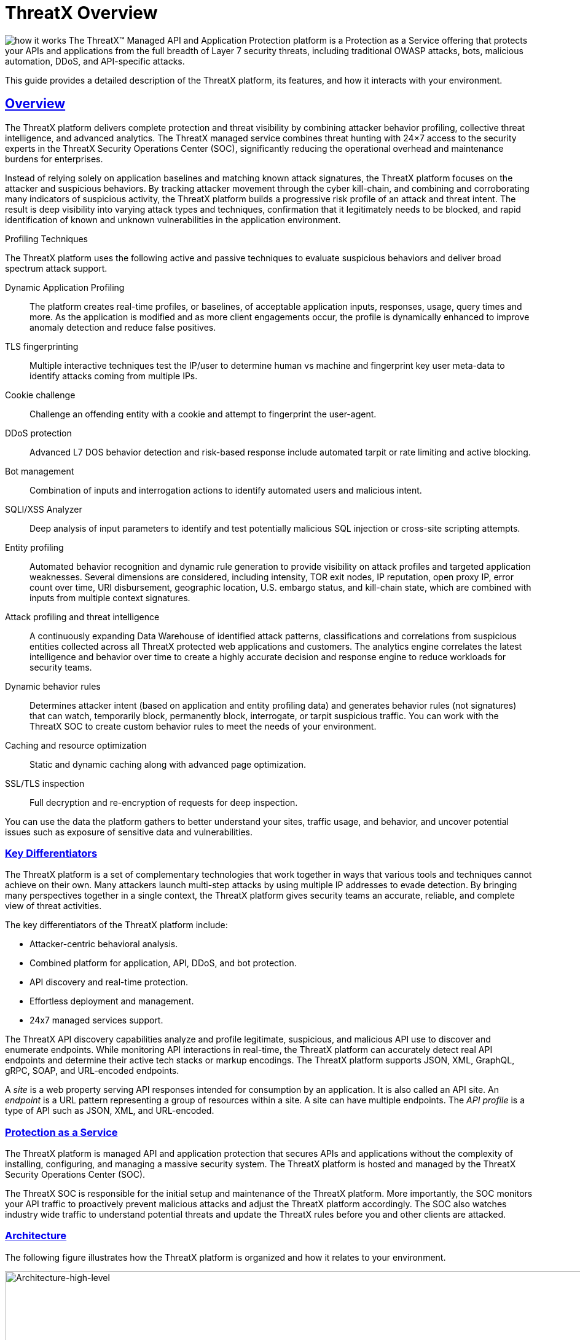 = ThreatX Overview
:description: A high-level view of ThreatX and its key differentiators
:keywords: security, vulnerability, protection, ThreatX, documentation, WAF, application, API, rBP, runtime, edge, protection
:organization: ThreatX
:product-name: {organization} Managed API and Application Protection
:page-category: introduction
:page-edition: Enterprise
:page-product-name:  {product-name}
:page-origin-type: git
:page-pdf-filename: {page-category}.pdf
:sectlinks:
:sectanchors:
:sectids:
:copyright: 2024 ThreatX, Inc.
:icons: font
:source-highlighter: highlightjs
:imagesdir: ../images


image:how-it-works.svg[] The ThreatX™ Managed API and Application Protection platform is a Protection as a Service offering that protects your APIs and applications from the full breadth of Layer 7 security threats, including traditional OWASP attacks, bots, malicious automation, DDoS, and API-specific attacks.

This guide provides a detailed description of the ThreatX platform, its features, and how it interacts with your environment.

== Overview

The ThreatX platform delivers complete protection and threat visibility by combining attacker behavior profiling, collective threat intelligence, and advanced analytics. The ThreatX managed service combines threat hunting with 24×7 access to the security experts in the ThreatX Security Operations Center (SOC), significantly reducing the operational overhead and maintenance burdens for enterprises.

Instead of relying solely on application baselines and matching known attack signatures, the ThreatX platform focuses on the attacker and suspicious behaviors. By tracking attacker movement through the cyber kill-chain, and combining and corroborating many indicators of suspicious activity, the ThreatX platform builds a progressive risk profile of an attack and threat intent. The result is deep visibility into varying attack types and techniques, confirmation that it legitimately needs to be blocked, and rapid identification of known and unknown vulnerabilities in the application environment.



.Profiling Techniques
****
The ThreatX platform uses the following active and passive techniques to evaluate suspicious behaviors and deliver broad spectrum attack support.

Dynamic Application Profiling:: The platform creates real-time profiles, or baselines, of acceptable application inputs, responses, usage, query times and more. As the application is modified and as more client engagements occur, the profile is dynamically enhanced to improve anomaly detection and reduce false positives.
TLS fingerprinting:: Multiple interactive techniques test the IP/user to determine human vs machine and fingerprint key user meta-data to identify attacks coming from multiple IPs.
Cookie challenge:: Challenge an offending entity with a cookie and attempt to fingerprint the user-agent.
DDoS protection:: Advanced L7 DOS behavior detection and risk-based response include automated tarpit or rate limiting and active blocking.
Bot management:: Combination of inputs and interrogation actions to identify automated users and malicious intent.
SQLI/XSS Analyzer:: Deep analysis of input parameters to identify and test potentially malicious SQL injection or cross-site scripting attempts.
Entity profiling:: Automated behavior recognition and dynamic rule generation to provide visibility on attack profiles and targeted application weaknesses.
Several dimensions are considered, including intensity, TOR exit nodes, IP reputation, open proxy IP, error count over time, URI disbursement, geographic location, U.S. embargo status, and kill-chain state, which are combined with inputs from multiple context signatures.
Attack profiling and threat intelligence:: A continuously expanding Data Warehouse of identified attack patterns, classifications and correlations from suspicious entities collected across all ThreatX protected web applications and customers. The analytics engine correlates the latest intelligence and behavior over time to create a highly accurate decision and response engine to reduce workloads for security teams.
Dynamic behavior rules:: Determines attacker intent (based on application and entity profiling data) and generates behavior rules (not signatures) that can watch, temporarily block, permanently block, interrogate, or tarpit suspicious traffic. You can work with the ThreatX SOC to create custom behavior rules to meet the needs of your environment.
Caching and resource optimization:: Static and dynamic caching along with advanced page optimization.
SSL/TLS inspection:: Full decryption and re-encryption of requests for deep inspection.
****

You can use the data the platform gathers to better understand your sites, traffic usage, and behavior, and uncover potential issues such as exposure of sensitive data and vulnerabilities.

[[h-key-differentiators]]
=== Key Differentiators

The ThreatX platform is a set of complementary technologies that work together in ways that various tools and techniques cannot achieve on their own. Many attackers launch multi-step attacks by using multiple IP addresses to evade detection. By bringing many perspectives together in a single context, the ThreatX platform gives security teams an accurate, reliable, and complete view of threat activities.

The key differentiators of the ThreatX platform include: 

* Attacker-centric behavioral analysis.
* Combined platform for application, API, DDoS, and bot protection.
* API discovery and real-time protection.
* Effortless deployment and management.
* 24x7 managed services support.

The ThreatX API discovery capabilities analyze and profile legitimate, suspicious, and malicious API use to discover and enumerate endpoints. While monitoring API interactions in real-time, the ThreatX platform can accurately detect real API endpoints and determine their active tech stacks or markup encodings. The ThreatX platform supports JSON, XML, GraphQL, gRPC, SOAP, and URL-encoded endpoints.

A _site_ is a web property serving API responses intended for consumption by an application. It is also called an API site. An _endpoint_ is a URL pattern representing a group of resources within a site. A site can have multiple endpoints. The _API profile_ is a type of API such as JSON, XML, and URL-encoded.

[[h-protection-as-a-service]]
=== Protection as a Service

The ThreatX platform is managed API and application protection that secures APIs and applications without the complexity of installing, configuring, and managing a massive security system. The ThreatX platform is hosted and managed by the ThreatX Security Operations Center (SOC).

The ThreatX SOC is responsible for the initial setup and maintenance of the ThreatX platform. More importantly, the SOC monitors your API traffic to proactively prevent malicious attacks and adjust the ThreatX platform accordingly. The SOC also watches industry wide traffic to understand potential threats and update the ThreatX rules before you and other clients are attacked.

=== Architecture

The following figure illustrates how the ThreatX platform is organized and how it relates to your environment.

image::Architecture-high-level.png[Architecture-high-level,width=2289,height=1214]

==== ThreatX Security Container

The ThreatX Security Container monitors your ingress API traffic and performs the initial risk analysis and response. _API traffic_ is traffic that includes HTTP and HTTPS messages containing programmatic content sent between the site and client applications.

===== Context Sensor

The ThreatX Security Container includes one or more sensors. Sensors are decoupled from the ThreatX platform so they can be hosted in the ThreatX environment or deployed to your local environment.

A WAF sensor is a reverse proxy-based Web Application Firewall (WAF). The sensor monitors bi-directional web-based (HTTP and HTTPS) traffic flows for malicious and legitimate activity. The sensor inspects and cleanses user traffic that terminates on customer web applications or API endpoints. 

The sensor intercepts traffic from web clients through the configuration of your DNS CNAME pointers. The sensor scrutinizes the traffic, and decides whether to allow, tarpit, interrogate, or block traffic directed at customer origin servers. Additionally, the sensor collects meta-data about web clients. The meta-data is then used to create entity profiles and feed the ThreatX Attacker-Centric Behavioral Risk model.

The risk model first profiles web client entities via a combination of IP address, TLS Fingerprint, and user agent information. It then scrutinizes entity behavior to detect risky behavior. A proprietary risk score is incremented and tracked for any given entity. The sensor blocks traffic from that entity if this risk score crosses a configurable threshold of risk tolerance. You have the option to overrule which entities are in the blocked or disallowed lists.

The sensors have local rules which they use to determine whether to pass, block or flag suspicious traffic. It also sends data about threats to the ThreatX platform for further analysis. The analytical engine updates the sensors with current security intelligence.

The sensor is based on the NGINX project, with modifications written in C++ and Rust. ThreatX backend services are written in Rust to allow secure sub-millisecond transactional performance, even under load. The ThreatX web application is written in typescript (React, Angular).

===== Decision Engine

The Decision Engine analyses suspicious entities and techniques against known entities and techniques. An _entity_ is a specific IP address or IP group. A suspicious entity is a threat.** **A _technique_ is suspicious behavior tracked over time and across multiple applications. The platform uses these indicators to track malicious or suspicious users across many IP addresses as they use various evasion techniques and modify attack parameters.


.Decision Engine Classification and Scores
****
Risk Score:: Number between 0 and 100. It is associated with a single activity of a threat and is signature specific. The higher the score, the greater the risk.
Risk Level:: Associated with all activities of a threat. The level is calculated from many inputs including Risk Score. One input is the kill chain model that classifies the attacker behavior and methods used to attempt to gain unauthorized access or control. The higher on the kill chain, the greater the severity of the threat.
Classification:: Describes the type of attack which a rule assigns to a threat.
****

===== Advanced Firewall

The Advanced Firewall uses behavioral rules with advanced analyzers, IP interrogation techniques, and a combination of other detection capabilities working in parallel to determine the response. A ThreatX _rule_ is a set of Boolean conditions that, when True, implement the rule’s defined action and risk level. A True state is known as a match. The conditions are based on threat, request, or response attributes.

.Rule Actions
****
*Track*:: Begin or continue tracking a risk score for the offending entity, based on the risk assigned to this rule and other factors. This is the default and recommended action for most custom rules.
*Block*:: Immediately block the request and track a risk score for the offending entity. Blocking rules are best used to stop known malicious behavior, “virtually patch” known vulnerabilities, and more.
*Tarpit*:: Limit the speed at which the offending entity receives responses and track a risk score for the entity. Tarpit rules are best used to discourage scanning or scraping behavior without immediately blocking the traffic.
*Interrogate*:: Challenge an offending entity with a cookie and attempt to fingerprint the user-agent. Interrogation allows a custom rule to explicitly invoke anti-bot mitigations for an entity.
****

The ThreatX blocking modes are designed to block malicious requests and deter suspicious entities from attacking your sites while allowing benign traffic and real users through. 

.Blocking Modes
****
Request Blocking:: Blocks block malicious traffic at the request level when an attack such as SQL injection, XSS, or another malicious request is detected.
Manual Action Blocking:: Users can manually block specific IP addresses. Users can also add entity IP addresses to the deny list for permanent blocking
Risk-Based Blocking:: The ThreatX behavioral analytics engine evaluates each unique entity and blocks persistently malicious entities based on their behavior over time.The
ThreatX behavioral analytics engine blocks persistently malicious threats when the threats’ behavior surpasses the Risk-Based Blocking threshold. The analytics engine automatically places a threat on the permanent list after it is blocked three times.
****

You can leverage all three blocking modes when on-boarding a new application to help prevent potential false positives or unwanted impacts to your sites then gradually expand blocking levels.

Additionally, you can configure the platform to not allow traffic from embargoed countries and Tor Exit Nodes.

As needed, you can request the ThreatX SOC group to create new rules or modify any rule in the ThreatX platform to meet the specific needs and behavior of your environment.

==== ThreatX Cloud Analytics

The ThreatX Cloud Analytics performs an in-depth risk analysis and response, which is provided to the Security Container. The events are tracked in real-time and available to your SOC in the ThreatX User Interface.

The Cloud Analytics is a single analytics engine that receives feeds from different detection techniques.

.Types of Cloud Analysis
****
Holistic behavior analysis:: Uses shared threat intelligence with other organizations, both internally and externally, to maintain the latest threat intelligence. As shown in the architecture diagram, this includes HTTP custom header, also known as X-customer header, attack correlation. The analysis includes threat entities and threat behavior.
Big data security analytics:: The ThreatX SOC analyzes and studies threats and behavior to improve rules that can prevent attacks. When the ThreatX SOC detects and analyzes new threat behavior for one customer, updated rules are deployed to all customers.
****

The ThreatX Cloud Analytics uses Attacker-Centric Behavioral Analytics (ACBA), which is an approach that identifies critical elements of an attack, responds to them before any damage is done, and maintains protection even if attackers change or obfuscate their attack pattern to avoid detection.

ACBA continuously monitors all users as they interact with an application or API. It looks for key indicators of suspicious behavior and tracks risk over time and across multiple applications. It observes risky behavior that is not obviously malicious on the basis of a single request but exhibits a pattern of risky behavior known to be associated with malicious actors. This data is correlated in the Actor activity logs and can be displayed in the ThreatX Dashboard. The ThreatX Cloud Analytics also provides a visualization of the threats in the form of charts and graphs to the ThreatX Dashboard for your analysts.

[TIP]
You can import your own threat intelligence. The ThreatX platform can use deny lists from threat intelligence solutions by integrating with SOAR solutions or by scripting using the ThreatX API.

==== ThreatX User Interface

The ThreatX platform provides metrics and analytical data of API traffic and actions taken to the dashboards and reporting pages. The ThreatX User Interface is off-site and hosted by the ThreatX SOC.

.UI Components
****
Threat Response Platform:: Sends metrics and analytical data and sends notifications using email or webhooks. You can respond manually using the allow, deny, and block lists.
Dashboard and Reporting:: The ThreatX platform provides data in various forms including scorecards. You can drill down from a threat view to the individual endpoint. See the <<analysis,Analysisa>> section for more information.
****

==== Log Emitter

The ThreatX Log Emitter allows efficient and secure, real-time export of event logs from the ThreatX platform to your log receiver and SIEM. The details contained in these event logs can be leveraged in your investigations and used to trigger events in your chosen log management solution. Logs are pushed in JSON lines format over a TCP connection that is encrypted (and optionally authenticated) via TLS.

Log Emitter forwards full details for all:

* Block Events
* Match Events
* Audit Events

In the event a Log Emitter subscription becomes suspended, the Log Emitter service queues your logs for delivery upon successful re-connection, and periodically attempts to re-establish a connection.

==== Tenants and Channels

Your ThreatX platform configuration is organized by at least one tenant, where a tenant is an organizational unit containing your users and sites. Your users can view protected sites, attack heuristics, real-time data, and other configuration information in the ThreatX dashboard within the tenant.

Alternatively, you can have your ThreatX platform organized by channels, where a channel can contain multiple tenants.

=== Administration

The ThreatX platform has a number of configuration, user, sensor, and other settings that can be managed by the ThreatX SOC, by your local administrator, or a combination of both.

The administrative settings can be accessed from the ThreatX user interface or from the API. Your ThreatX account must have write access to perform these tasks.

See the link:admin_guide.html[ThreatX Managed API and Application Protection Administrator Guide] for details about managing the platform.

==== Allow, Deny, and Block lists

An entity in the following lists is denied temporarily blocked, or always allowed to interact with any of your sites.

.Lists
****
Blacklist:: An entity in the list is prevented from interacting with any of your sites.
Blocklist:: An entity in the list is prevented from interacting with any of your sites. The block lasts for 30 minutes from the time the entity was added to the list. All requests made while the threat is blocked are tracked for valuable threat intelligence. 
Whitelist:: An entity in the list cannot be blocked or denied.
****

Once added to the Blacklist or Whitelist, the entity remains there permanently until it is manually removed. An administrator or ThreatX SOC can add an IP address or CIDR range, or manually remove an entity from the list.

==== Firewall Settings

You can view the CNAME provided for your tenant. The ThreatX WAF is SNI (Server Name Indication) aware and refers to the hostname provided in each request when visualizing and routing traffic. Request traffic for each of your sites is routed to the backend you defined for that site on the site’s details page.

.Risk-Based Blocking Settings
****
Risk-Based Blocking Timeout:: Determines the length of time a threat is blocked. Applies only to those threats that are blocked automatically.
Risk-Based Blocking Threshold:: Sets the Risk Level score. Any threat that meets or exceeds the score is blocked automatically.
Block Embargoed Countries:: When checked, any traffic from a country that is on the USA embargo list is blocked automatically.
Block Tor Exit Nodes:: These are the gateways where encrypted Tor traffic hits the Internet. When configured, all incoming traffic from a TOR Exit node is not allowed.
****

==== Site Settings

The ThreatX sensor operates as a reverse proxy and is designed to monitor and act on incoming HTTP and HTTPS request traffic to prevent attacks and unwanted activity from reaching your web application and API servers. The backend you define for each site can be a single CNAME or a list of IPs, wherever traffic can be properly routed to reach your origin servers.


.Site Settings
****
An administrator or ThreatX SOC can configure the following settings.

Listener:: Settings include host name, SSL/TLS, redirect traffic, HTTP2.
Backend:: Backend configuration for the connection of sites to sensors can be specified as a single hostname or CNAME, or a comma-separated list of IP addresses. 
Blocking modes:: Determine whether threats can be automatically blocked by risk-based blocking or by rules when it is an obvious hostile attack. Additionally, you can enable users to add IP addresses to the blocked or deny lists.
Caching configuration:: Enable or disable static or dynamic caching. For more information about caching, see _Edge caching_ under link:#additional-features[Additional Features]
Proxy configuration:: Configure the proxy settings, such as maximum request body size, proxy read timeout, proxy send timeout, set real IP from, and custom response headers.
Site group:: You can assign a site group to limit which users can access the site configuration and its associated data.
****

==== Sensors

Sensors can be managed by your local administrator or the ThreatX SOC. If managed locally, you need to provide a Sensor API Key, which is required to authenticate to the ThreatX cloud infrastructure.

The sensor IP addresses are available in the ThreatX user interface. These addresses must be added to the whitelist in your environment to ensure traffic can reach your application.


==== Notifications

You can configure users to receive notifications on various events relating to threats, rule matches, changes to the allow, deny, and block lists, and more. Notifications are typically sent by email, but you can configure a webhook notification to another app, such as Slack.

You can subscribe to the https://status.threatx.com/[Threat X Maintenance and System Status Notifications] website for messages regarding scheduled maintenance windows and any issues that might impact your ThreatX services.

==== User Accounts

To access the ThreatX platform, you need to add user accounts. You can configure analyst accounts to be read-only where the users can access all analytical data. For administrators, you can grant write permission where the users can configure various settings as needed.

As needed, you can restrict users to access a specific site only.

You can add, edit, or remove user accounts from the ThreatX Dashboard or the API.

==== *Audit Log***

The ThreatX audit feature logs events, such as updating users, updating sites, and adding IP addresses to whitelists and blocked lists. The audit log lists all events by category and actions. As opposed to the Log Emitter, the audit log focuses mostly on user actions.

The audit log is available from the user interface or by using API.

==== API Access

The ThreatX platform uses a RESTful API and supports a full set of application capabilities that can be used ad-hoc, in scripts, and in automation toolsets, such as SOAR. Advanced administrators can use the API to prevent, allow, or block an IP address or CIDR range with an API command. Other common uses include creating and managing user accounts, provisioning new sites to be protected, and managing certificates.

=== Analysis

The ThreatX platform analyzes HTTP traffic then extracts identifying metadata, including IP address, user agent, TLS fingerprint, and other characteristics to create a profile and identifier for each attacker.

The data is presented within the Dashboard using various pages and tables with a special emphasis on key attributes to further help identify trends and patterns. The tables provide different perspectives of how the data relates to each other, which can help in your analysis.


.Metrics
****
Sites:: The ThreatX platform displays all the sites under the ThreatX protection, the API profile for each site, and every endpoint for each site.
Threats:: The tables in the ThreatX dashboard provide analytical data about the threat, including status, IP address, last seen, location, and attack class. For location, the Threat Map provides an interactive map that identifies how many unique attackers are acting from each geographical location.
Risk Score associated with a single activity of a threat:: The ThreatX platform displays Risk Score as a number between 0 and 100. The higher the score, the greater the risk.
Risk Level associated with all activities of a threat:: The level is calculated from many inputs including Risk Score and kill chain model that classifies the attacker behavior and methods used to attempt to gain unauthorized access or control.
Rule activity:: Number of times the rule was matched by requests.
Time range:: Allows the user to view data within a specific time frame.
****

You can use the data for various analytical tasks, including:

* Review traffic trends including unexpected usage patterns.
* Monitor threats, including those that matched rules and were blocked.
* Discover if sites contain sensitive data or vulnerabilities.
* Upload schemas for your endpoints and determine if there are any discrepancies between the schema and observed behavior.
* Verify that all expected sites are included.

The link:analyst_guide.html[ThreatX Managed API and Application Protection Analyst guide] focuses on those areas of the ThreatX platform that provide analytical data.

=== Additional Features

You can customize the ThreatX platform to meet the needs of your environment. The following sections describe the features that you can add or modify.

==== Risk-Based Blocking feature

With the ThreatX Risk-Based Blocking feature, the ThreatX platform can add a threat automatically to the Blacklist or Blocklist based on the threat’s behavior. The ThreatX behavioral analytics engine blocks persistently malicious threats when the threats’ behavior surpasses the Risk-Based Blocking threshold. The analytics engine automatically places a threat on the permanent Blacklist after it is blocked three times.

==== Sensitive Data

The ThreatX Sensitive Data feature monitors API responses to detect various sensitive data. Sensitive data includes authentication credentials, credit card (PCI-DSS), and Personally Identifiable Information (PII).

The ThreatX platform reports only sensitive data that is in plain text. It does not report partial or obfuscated data, such as ***-**-1234. The ThreatX platform does not correlate sensitive data with rules or threats or store sensitive data due to security and compliance reasons.

==== Edge Caching

Edge Caching is available to ThreatX customers who wish to take advantage of the performance and speed improvements commonly associated with caching, but who do not have a caching solution in place. The benefits of Edge Caching include:

* Faster page load times for end-users.
* Lower latency.
* Increased load capacity and reduced application server load.
* Better ratings from search engines such as Google.

NOTE: By default, ThreatX Edge Caching follows Cache-Control headers defined by the origin servers.

.Supported Edge-Caching
****
*Static Caching*:: Caches static elements such as images, CSS and JavaScript. Static caching does not store HTML pages and as a result does not enhance performance if the origin server becomes unresponsive.
*Dynamic Caching*:: Provides a higher level of performance, allowing caching and optimization of dynamic content. In some cases, cached content can be delivered even if the origin servers are unresponsive. The ThreatX platform caches all responses to requests made with HTTP GET, and HEAD methods. To avoid caching dynamic pages that are rarely accessed, ThreatX sensors cache dynamic pages only after they are requested at least three times. Subsequent requests are served from the cache until the cache expiration defined in the Cache-Control occurs, or for 30 minutes for responses where the expiration is not defined. Dynamic caching requires an add-on license.
****

==== Rate Limiting

By default, the ThreatX platform offers rate limiting capability by the rules in the common rule set. For example, one rule, 10 404s in 10s, assigns risk to an entity that receives more than ten 404 responses within 10 seconds.

AWS Shield Standard is also deployed by default on all AWS hosted infrastructure to assist in mitigating DDoS attacks.

Additionally, the ThreatX SOC can create custom rate limiting rules tailored for your environment. A typical use of this would be to assign risk to entities that fail logins at a login endpoint. These rate limiting rules are very customizable, including the timings (# of requests/time). These rules can be applied across the entire tenant, a specific site or group of sites, or a single endpoint. The match criteria also have a very wide range of options such as Response Code, Request Method, Source Country/ASN, and Args.

==== Site Certificate Management

The ThreatX platform can manage the SLL certificates presented to your site’s visitors with Let’s Encrypt. The Let’s Encrypt integration allows you to offload the overhead and management commonly associated with managing SSL/TLS/TLS certificates while ensuring that an expired certificate is never presented to your site’s visitors.

=== Privacy

ThreatX is committed to privacy and security of our customers’ data. The ThreatX platform collects and stores as little corporate data as possible while maintaining the highest level of security and efficacy for the sites we protect. ThreatX has an AICPA certified auditor-issued SOC 2 Type 2 Report covering Security and Availability trust services criteria, including the following:

* Locate and remove or redact specified confidential information as required.
* Regularly and systematically destroy, erase, or make anonymous, confidential information that is no longer required for the purposes identified in its confidentiality commitments or system requirements.
* Erase or destroy records in accordance with the retention policies, regardless of the method of storage.
* Dispose of original archived, backed up, and ad hoc or personal copies of records in accordance with its destruction policies.

The ThreatX platform does not install an agent on servers or workloads, and has no privileged access to origin servers, API endpoints, or any supporting infrastructure related to the web applications the platform protects. The platform sits inline, scrutinizes HTTP and HTTPS requests, and allows or blocks traffic based on attributes inherent in the HTTP request. As such, the platform does not directly interact with customer intellectual property.

Furthermore, the ThreatX Web Application Firewall can be used to satisfy PCI-DSS Requirement 6.6 when deployed within a customer’s PCI environment. While the sensors do not store or transmit cardholder data (PANs, CVVs, etc.), maintaining effective security controls is the responsibility of the customer and should be validated by a QSA.

You can find more information about our physical and logical security posture, our controls, and our SOC 2 Type 2 standing on our https://www.threatx.com/security/[website]. The current report and bridge letter are available to customers who require it for compliance purposes.

==== Data Gathered

The ThreatX platform gathers the following backend data (summarized):

* Source IP
* User-Agent header
* Request Method (GET/POST/PUT)
* Request Domain (for example, site.com)
* Request Path (/request/path)
* TLS Fingerprint
* ThreatX metadata about security rule matches

The ThreatX sensor does not inspect response data.

Sensitive data is retained only if necessary for business purposes. This includes data required for processing transactions, supporting customers and business functions, and supporting current or historical event analysis. ThreatX requires transaction details to be available in databases and in log format to support customer requests and analysis.

The ThreatX SOC retains the data for 90 days.

==== Data Redactions

Specific portions of the request are automatically redacted and never sent to the backend, including tokens, credentials, and known patterns such as credit card and social security numbers. This redaction is applied to fields and URL encoded forms.

The remaining sanitized data is reduced to metadata before being sent to the ThreatX platform for analysis, and or visualization to customer security administrators.

Usernames are not automatically redacted, as this data is often critical to security analytics and forensics, for instance in identifying account takeover (ATO) attacks or login rotation.

The ThreatX Soc can help with custom redactions on a case-by-case basis. To scrub specific data, you can contact the Threat SOC.

=== Deployment

The ThreatX platform is an agentless deployment that supports both AppSec and DevOps teams without locking either into architectural decisions or sacrificing their autonomy and flexibility. Our agentless architecture ensures that there is no need to disrupt either your applications or your operations.

The ThreatX platform is built for hybrid-cloud and on-premise environments and is application agnostic. If deploying the sensors in your environment, it deploys in minutes via Docker containers and blocks in hours, combining WAF, DDoS, bot, and API protection capabilities into one solution for all your applications and API endpoints.

.Deployment Options
****
ThreatX Cloud:: ThreatX SOC hosts and manages sensor deployment. You simply configure your DNS CNAME pointers to allow the ThreatX sensors to intercept traffic from web clients.
ThreatX Machine Images for AWS, Azure, and GCP:: ThreatX SOC provides the customer with a machine image compatible with the customer’s cloud provider and the customer manages the image deployment, cloud hosting parameters, and cloud-specific support.
ThreatX Docker Container Deployment:: ThreatX SOC provides the customer with a Docker-based ThreatX sensor container deployed in the customer’s data center, and the customer manages the container deployment, container and node parameters, and container-specific support.
Hybrid Deployment:: Mix of the ThreatX cloud, public cloud, and Docker deployments deployed when a single deployment model is not feasible. ThreatX will work with the customer to map out the optimal configurations and support models.
****

We regularly update the sensors to provide you with the latest protection against the latest emerging attack patterns, new features, and better insights to the risk profile of your web applications and APIs For the latest information, see our https://support.threatx.com/hc/en-us/sections/360008495931-Release-Notes[release notes].

If the ThreatX SOC hosts your sensors, you might notice the number of sensors fluctuate, or that an individual sensor’s uptime has changed. This is because sensors are designed to be added, removed, upgraded, and replaced as needed to ensure optimal site availability and protection.

IMPORTANT:  The ThreatX sensors were not designed to monitor site uptime. The ThreatX sensors only see and act on ingress HTTP(s) traffic. Due to the WAFs position in front of your inbound traffic, it is not afforded the same level of insight that a purpose-built monitoring solution would be able to provide. 

.✔ ︎ Onboarding Checklist
****
Before onboarding the ThreatX platform, review the following site onboarding checklist. If the answer to ANY of the questions is yes, make sure to notify ThreatX Support at support@threatx.com with details so we can assist. 

[cols=",,",options="header",]
|===
|Question | Description | Yes/No
|Does the application process requests with well-formed SQL queries?
|This is common in Help Desk and Bug-Tracking software.
|
|Does the application process requests with well-formed HTML?
|This is common for Content Management Systems.
|

|Does the application require Two-Way SSL/TLS for client authentication? | |
|Does the application utilize WebSockets?| |
|Does the application require a specific TLS version or cipher suite restriction? |Default is TLS 1.2 and 1.3. |
|Are any custom WAF rules required to enforce a unique security or business requirement? |For example, you want to block traffic from foreign countries. |
|Is there any upstream architecture, such as a firewall or CDN, where you need to whitelist your ThreatX service IPs?| |
|===
****
